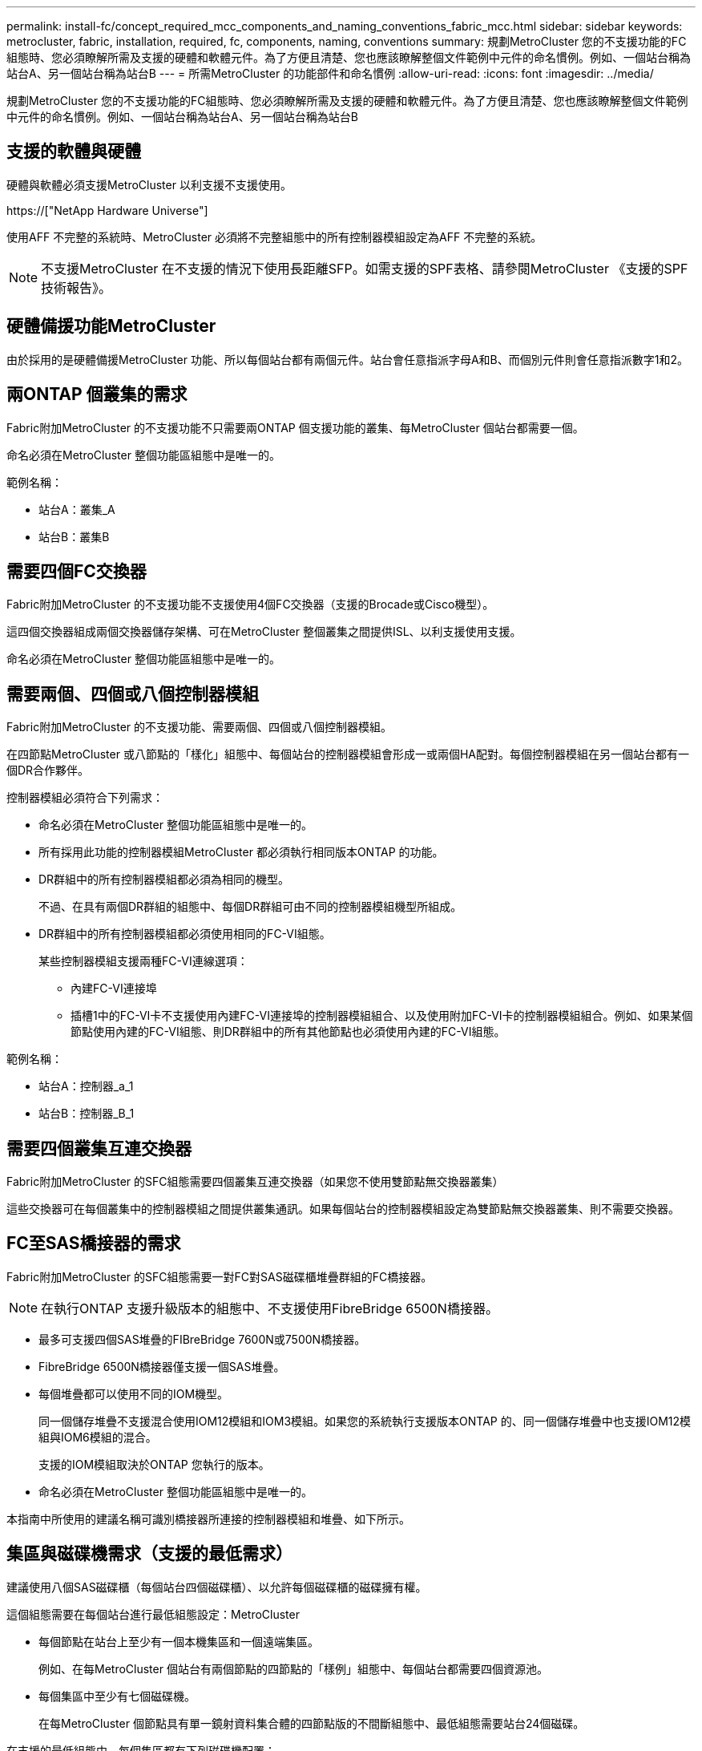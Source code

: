 ---
permalink: install-fc/concept_required_mcc_components_and_naming_conventions_fabric_mcc.html 
sidebar: sidebar 
keywords: metrocluster, fabric, installation, required, fc, components, naming, conventions 
summary: 規劃MetroCluster 您的不支援功能的FC組態時、您必須瞭解所需及支援的硬體和軟體元件。為了方便且清楚、您也應該瞭解整個文件範例中元件的命名慣例。例如、一個站台稱為站台A、另一個站台稱為站台B 
---
= 所需MetroCluster 的功能部件和命名慣例
:allow-uri-read: 
:icons: font
:imagesdir: ../media/


[role="lead"]
規劃MetroCluster 您的不支援功能的FC組態時、您必須瞭解所需及支援的硬體和軟體元件。為了方便且清楚、您也應該瞭解整個文件範例中元件的命名慣例。例如、一個站台稱為站台A、另一個站台稱為站台B



== 支援的軟體與硬體

硬體與軟體必須支援MetroCluster 以利支援不支援使用。

https://["NetApp Hardware Universe"]

使用AFF 不完整的系統時、MetroCluster 必須將不完整組態中的所有控制器模組設定為AFF 不完整的系統。


NOTE: 不支援MetroCluster 在不支援的情況下使用長距離SFP。如需支援的SPF表格、請參閱MetroCluster 《支援的SPF技術報告》。



== 硬體備援功能MetroCluster

由於採用的是硬體備援MetroCluster 功能、所以每個站台都有兩個元件。站台會任意指派字母A和B、而個別元件則會任意指派數字1和2。



== 兩ONTAP 個叢集的需求

Fabric附加MetroCluster 的不支援功能不只需要兩ONTAP 個支援功能的叢集、每MetroCluster 個站台都需要一個。

命名必須在MetroCluster 整個功能區組態中是唯一的。

範例名稱：

* 站台A：叢集_A
* 站台B：叢集B




== 需要四個FC交換器

Fabric附加MetroCluster 的不支援功能不支援使用4個FC交換器（支援的Brocade或Cisco機型）。

這四個交換器組成兩個交換器儲存架構、可在MetroCluster 整個叢集之間提供ISL、以利支援使用支援。

命名必須在MetroCluster 整個功能區組態中是唯一的。



== 需要兩個、四個或八個控制器模組

Fabric附加MetroCluster 的不支援功能、需要兩個、四個或八個控制器模組。

在四節點MetroCluster 或八節點的「樣化」組態中、每個站台的控制器模組會形成一或兩個HA配對。每個控制器模組在另一個站台都有一個DR合作夥伴。

控制器模組必須符合下列需求：

* 命名必須在MetroCluster 整個功能區組態中是唯一的。
* 所有採用此功能的控制器模組MetroCluster 都必須執行相同版本ONTAP 的功能。
* DR群組中的所有控制器模組都必須為相同的機型。
+
不過、在具有兩個DR群組的組態中、每個DR群組可由不同的控制器模組機型所組成。

* DR群組中的所有控制器模組都必須使用相同的FC-VI組態。
+
某些控制器模組支援兩種FC-VI連線選項：

+
** 內建FC-VI連接埠
** 插槽1中的FC-VI卡不支援使用內建FC-VI連接埠的控制器模組組合、以及使用附加FC-VI卡的控制器模組組合。例如、如果某個節點使用內建的FC-VI組態、則DR群組中的所有其他節點也必須使用內建的FC-VI組態。




範例名稱：

* 站台A：控制器_a_1
* 站台B：控制器_B_1




== 需要四個叢集互連交換器

Fabric附加MetroCluster 的SFC組態需要四個叢集互連交換器（如果您不使用雙節點無交換器叢集）

這些交換器可在每個叢集中的控制器模組之間提供叢集通訊。如果每個站台的控制器模組設定為雙節點無交換器叢集、則不需要交換器。



== FC至SAS橋接器的需求

Fabric附加MetroCluster 的SFC組態需要一對FC對SAS磁碟櫃堆疊群組的FC橋接器。


NOTE: 在執行ONTAP 支援升級版本的組態中、不支援使用FibreBridge 6500N橋接器。

* 最多可支援四個SAS堆疊的FIBreBridge 7600N或7500N橋接器。
* FibreBridge 6500N橋接器僅支援一個SAS堆疊。
* 每個堆疊都可以使用不同的IOM機型。
+
同一個儲存堆疊不支援混合使用IOM12模組和IOM3模組。如果您的系統執行支援版本ONTAP 的、同一個儲存堆疊中也支援IOM12模組與IOM6模組的混合。

+
支援的IOM模組取決於ONTAP 您執行的版本。

* 命名必須在MetroCluster 整個功能區組態中是唯一的。


本指南中所使用的建議名稱可識別橋接器所連接的控制器模組和堆疊、如下所示。



== 集區與磁碟機需求（支援的最低需求）

建議使用八個SAS磁碟櫃（每個站台四個磁碟櫃）、以允許每個磁碟櫃的磁碟擁有權。

這個組態需要在每個站台進行最低組態設定：MetroCluster

* 每個節點在站台上至少有一個本機集區和一個遠端集區。
+
例如、在每MetroCluster 個站台有兩個節點的四節點的「樣例」組態中、每個站台都需要四個資源池。

* 每個集區中至少有七個磁碟機。
+
在每MetroCluster 個節點具有單一鏡射資料集合體的四節點版的不間斷組態中、最低組態需要站台24個磁碟。



在支援的最低組態中、每個集區都有下列磁碟機配置：

* 三個根磁碟機
* 三個資料磁碟機
* 一個備用磁碟機


在最低支援組態中、每個站台至少需要一個機櫃。

支援RAID-DP和RAID4的支援。MetroCluster



== 磁碟機位置考量部分佔用的磁碟櫃

若要在使用半滿的磁碟櫃時正確自動指派磁碟機（24個磁碟機櫃中有12個磁碟機）、磁碟機應位於插槽0-5和18-23中。

在組態中、磁碟機必須平均分散在磁碟櫃的四個象限。



== 在堆疊中混合IOM12和IOM 6模組

您的ONTAP 版本必須支援機櫃混合。請參閱互通性對照表工具IMT （英文）、瞭解您的ONTAP 版本的支援機櫃混合。 https://["NetApp互通性"]

如需機櫃混合的詳細資訊、請參閱： https://["將含有IOM12模組的熱新增磁碟櫃放到具有IOM6模組的磁碟櫃堆疊中"]



== 橋接器命名慣例

橋接器使用下列命名範例：

《bridge站台堆疊配對中的同一位置》

|===


| 這個部分的名稱... | 識別... | 可能值... 


 a| 
網站
 a| 
橋接器配對實體所在的站台。
 a| 
A或B



 a| 
堆疊群組
 a| 
橋接器配對所連接的堆疊群組編號。

* 最多支援堆疊群組中四個堆疊的FIBreBridge 7600N或7500N橋接器。
+
堆疊群組最多可包含10個儲存磁碟櫃。

* FibreBridge 6500N橋接器僅支援堆疊群組中的單一堆疊。

 a| 
1、2等



 a| 
配對位置
 a| 
橋接器配對中的橋接器。一對橋接器會連接至特定堆疊群組。
 a| 
a或b

|===
每個站台上一個堆疊群組的橋接名稱範例：

* bride_a_1a.
* bride_a_1b
* bride_B_1a
* bride_b_1b.

